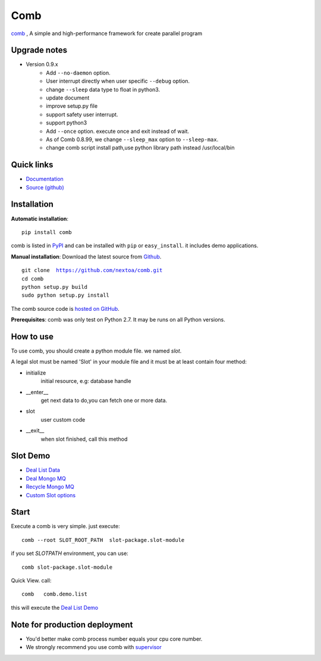 Comb
==================

`comb <http://comb.nextoa.com>`_ , A simple and high-performance framework for create parallel program

Upgrade notes
--------------------------


* Version 0.9.x
    - Add ``--no-daemon`` option.
    - User interrupt directly when user specific ``--debug`` option.
    - change ``--sleep`` data type to float in python3.
    - update document
    - improve setup.py file
    - support safety user interrupt.
    - support python3
    - Add ``--once`` option. execute once and exit instead of wait.
    - As of Comb 0.8.99, we change  ``--sleep_max`` option to ``--sleep-max``.
    - change comb script install path,use python library path instead /usr/local/bin


Quick links
----------------------


* `Documentation <http://comb.readthedocs.org/>`_
* `Source (github) <https://github.com/nextoa/comb>`_



Installation
------------------------


**Automatic installation**::

    pip install comb

comb is listed in `PyPI <http://pypi.python.org/pypi/comb/>`_ and
can be installed with ``pip`` or ``easy_install``.
it includes demo applications.


**Manual installation**: Download the latest source from `Github <http://www.github.com/nextoa/comb/>`_.

.. parsed-literal::

    git clone  https://github.com/nextoa/comb.git
    cd comb
    python setup.py build
    sudo python setup.py install

The comb source code is `hosted on GitHub
<https://github.com/nextoa/comb/>`_.

**Prerequisites**: comb was only test on Python 2.7.  It may be runs on
all Python versions.




How to use
---------------

To use comb, you should create a python module file. we named *slot*.

A legal slot must be named 'Slot' in your module file and it must be at least contain four method:

* initialize
    initial resource, e.g: database handle

* __enter__
    get next data to do,you can fetch one or more data.

* slot
    user custom code

* __exit__
    when slot finished, call this method




Slot Demo
---------------

* `Deal List Data <https://github.com/nextoa/comb/blob/master/comb/demo/list.py>`_
* `Deal Mongo MQ <https://github.com/nextoa/comb/blob/master/comb/demo/mongo.py>`_
* `Recycle Mongo MQ <https://github.com/nextoa/comb/blob/master/comb/demo/garbage.py>`_
* `Custom Slot options <https://github.com/nextoa/comb/blob/master/comb/demo/redis.py>`_


Start
---------------

Execute a comb is very simple. just execute::

    comb --root SLOT_ROOT_PATH  slot-package.slot-module

if you set `SLOTPATH` environment, you can use::

    comb slot-package.slot-module

Quick View. call::

	comb   comb.demo.list

this will execute the `Deal List Demo <https://github.com/nextoa/comb/blob/master/comb/demo/list.py>`_


Note for production deployment
---------------------------------------------

* You'd better make comb process number equals your cpu core number.

* We strongly recommend you use comb with `supervisor <http://supervisord.org/>`_







